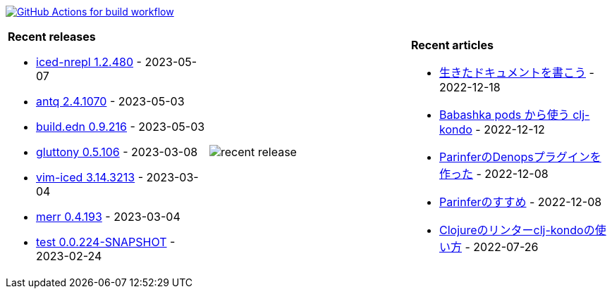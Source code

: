 image:https://github.com/liquidz/liquidz/workflows/build/badge.svg["GitHub Actions for build workflow", link="https://github.com/liquidz/liquidz/actions?query=workflow%3Abuild"]

[cols="a,a,a"]
|===

| *Recent releases*

- link:https://github.com/liquidz/iced-nrepl/releases/tag/1.2.480[iced-nrepl 1.2.480] - 2023-05-07
- link:https://github.com/liquidz/antq/releases/tag/2.4.1070[antq 2.4.1070] - 2023-05-03
- link:https://github.com/liquidz/build.edn/releases/tag/0.9.216[build.edn 0.9.216] - 2023-05-03
- link:https://github.com/toyokumo/gluttony/releases/tag/0.5.106[gluttony 0.5.106] - 2023-03-08
- link:https://github.com/liquidz/vim-iced/releases/tag/3.14.3213[vim-iced 3.14.3213] - 2023-03-04
- link:https://github.com/liquidz/merr/releases/tag/0.4.193[merr 0.4.193] - 2023-03-04
- link:https://github.com/liquidz/test/releases/tag/0.0.224-SNAPSHOT[test 0.0.224-SNAPSHOT] - 2023-02-24

| image::https://raw.githubusercontent.com/liquidz/liquidz/master/release.png[recent release]

| *Recent articles*

- link:https://zenn.dev/uochan/articles/2022-12-18-alive-documents[生きたドキュメントを書こう] - 2022-12-18
- link:https://tech.toyokumo.co.jp/entry/clj-kondo-as-bb-pods[Babashka pods から使う clj-kondo] - 2022-12-12
- link:https://zenn.dev/uochan/articles/2022-12-09-dps-parinfer[ParinferのDenopsプラグインを作った] - 2022-12-08
- link:https://zenn.dev/uochan/articles/2022-12-09-road-to-parinfer[Parinferのすすめ] - 2022-12-08
- link:https://tech.toyokumo.co.jp/entry/clj-kondo[Clojureのリンターclj-kondoの使い方] - 2022-07-26

|===
